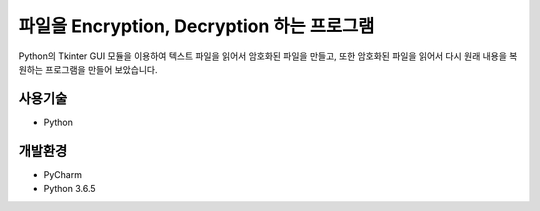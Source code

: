 파일을 Encryption, Decryption 하는 프로그램
======

Python의 Tkinter GUI 모듈을 이용하여 텍스트 파일을 읽어서 암호화된 파일을 만들고, 또한 암호화된 파일을 읽어서 다시 원래 내용을 복원하는 프로그램을 만들어 보았습니다.


사용기술
--------

* Python


개발환경
--------

* PyCharm
* Python 3.6.5
